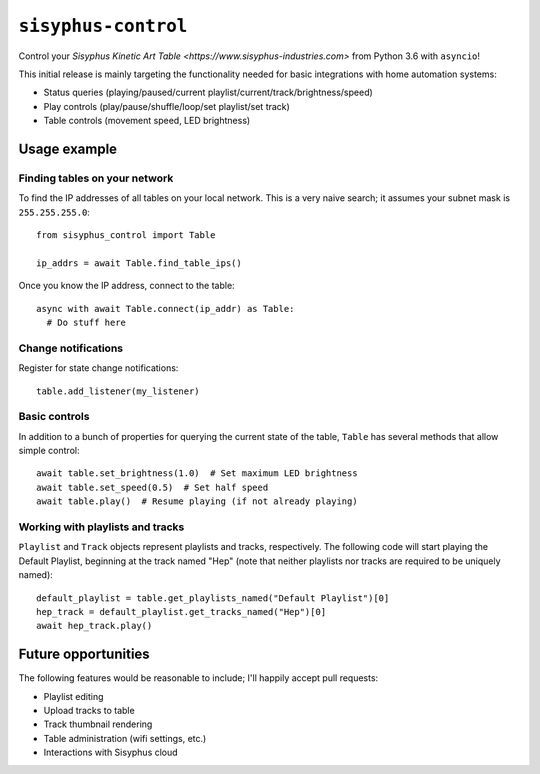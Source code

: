 ====================
``sisyphus-control``
====================

Control your `Sisyphus Kinetic Art Table <https://www.sisyphus-industries.com>`
from Python 3.6 with ``asyncio``!

This initial release is mainly targeting the functionality needed for basic integrations with home automation systems:

* Status queries (playing/paused/current playlist/current/track/brightness/speed)
* Play controls (play/pause/shuffle/loop/set playlist/set track)
* Table controls (movement speed, LED brightness)

*************
Usage example
*************

Finding tables on your network
==============================
To find the IP addresses of all tables on your local network. This is a very naive search; it assumes your subnet
mask is ``255.255.255.0``::

  from sisyphus_control import Table

  ip_addrs = await Table.find_table_ips()

Once you know the IP address, connect to the table::

  async with await Table.connect(ip_addr) as Table:
    # Do stuff here

Change notifications
====================
Register for state change notifications::

  table.add_listener(my_listener)

Basic controls
==============
In addition to a bunch of properties for querying the current state of the table, ``Table`` has several methods that
allow simple control::

  await table.set_brightness(1.0)  # Set maximum LED brightness
  await table.set_speed(0.5)  # Set half speed
  await table.play()  # Resume playing (if not already playing)

Working with playlists and tracks
=================================
``Playlist`` and ``Track`` objects represent playlists and tracks, respectively. The following code will start playing
the Default Playlist, beginning at the track named "Hep" (note that neither playlists nor tracks are required to be
uniquely named)::

  default_playlist = table.get_playlists_named("Default Playlist")[0]
  hep_track = default_playlist.get_tracks_named("Hep")[0]
  await hep_track.play()

********************
Future opportunities
********************

The following features would be reasonable to include; I'll happily accept pull requests:

* Playlist editing
* Upload tracks to table
* Track thumbnail rendering
* Table administration (wifi settings, etc.)
* Interactions with Sisyphus cloud
